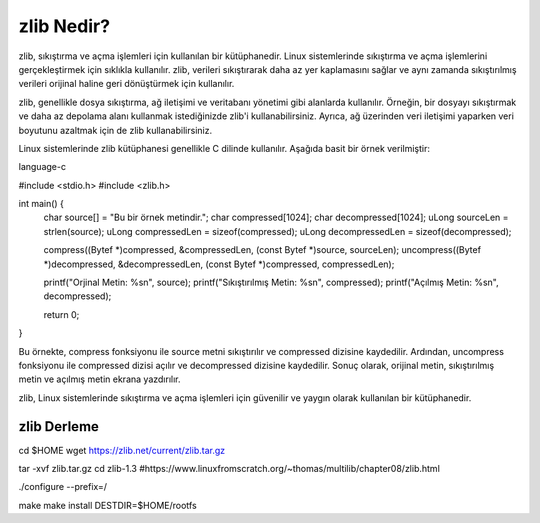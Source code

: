 zlib Nedir?
+++++++++++

zlib, sıkıştırma ve açma işlemleri için kullanılan bir kütüphanedir. Linux sistemlerinde sıkıştırma ve açma işlemlerini gerçekleştirmek için sıklıkla kullanılır. zlib, verileri sıkıştırarak daha az yer kaplamasını sağlar ve aynı zamanda sıkıştırılmış verileri orijinal haline geri dönüştürmek için kullanılır.

zlib, genellikle dosya sıkıştırma, ağ iletişimi ve veritabanı yönetimi gibi alanlarda kullanılır. Örneğin, bir dosyayı sıkıştırmak ve daha az depolama alanı kullanmak istediğinizde zlib'i kullanabilirsiniz. Ayrıca, ağ üzerinden veri iletişimi yaparken veri boyutunu azaltmak için de zlib kullanabilirsiniz.

Linux sistemlerinde zlib kütüphanesi genellikle C dilinde kullanılır. Aşağıda basit bir örnek verilmiştir:

language-c

#include <stdio.h>
#include <zlib.h>

int main() {
    char source[] = "Bu bir örnek metindir.";
    char compressed[1024];
    char decompressed[1024];
    uLong sourceLen = strlen(source);
    uLong compressedLen = sizeof(compressed);
    uLong decompressedLen = sizeof(decompressed);

    compress((Bytef *)compressed, &compressedLen, (const Bytef *)source, sourceLen);
    uncompress((Bytef *)decompressed, &decompressedLen, (const Bytef *)compressed, compressedLen);

    printf("Orjinal Metin: %s\n", source);
    printf("Sıkıştırılmış Metin: %s\n", compressed);
    printf("Açılmış Metin: %s\n", decompressed);

    return 0;
}

Bu örnekte, compress fonksiyonu ile source metni sıkıştırılır ve compressed dizisine kaydedilir. Ardından, uncompress fonksiyonu ile compressed dizisi açılır ve decompressed dizisine kaydedilir. Sonuç olarak, orijinal metin, sıkıştırılmış metin ve açılmış metin ekrana yazdırılır.

zlib, Linux sistemlerinde sıkıştırma ve açma işlemleri için güvenilir ve yaygın olarak kullanılan bir kütüphanedir.

zlib Derleme
---------------

cd $HOME
wget https://zlib.net/current/zlib.tar.gz

tar -xvf zlib.tar.gz
cd zlib-1.3
#https://www.linuxfromscratch.org/~thomas/multilib/chapter08/zlib.html

./configure --prefix=/

make
make install DESTDIR=$HOME/rootfs


